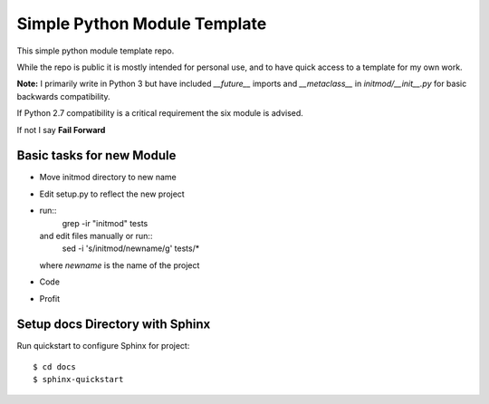 Simple Python Module Template
=============================

This simple python module template repo.

While the repo is public it is mostly intended for personal use,
and to have quick access to a template for my own work.

**Note:** I primarily write in Python 3 but have included *__future__* imports
and *__metaclass__* in *initmod/__init__.py* for basic backwards compatibility.

If Python 2.7 compatibility is a critical requirement the six module is advised.

If not I say **Fail Forward**

Basic tasks for new Module
--------------------------

- Move initmod directory to new name
- Edit setup.py to reflect the new project
- run::
      grep -ir "initmod" tests

  and edit files manually or run::
      sed -i 's/initmod/newname/g' tests/*

  where *newname* is the name of the project

- Code
- Profit

Setup docs Directory with Sphinx
--------------------------------

Run quickstart to configure Sphinx for project::

    $ cd docs
    $ sphinx-quickstart
